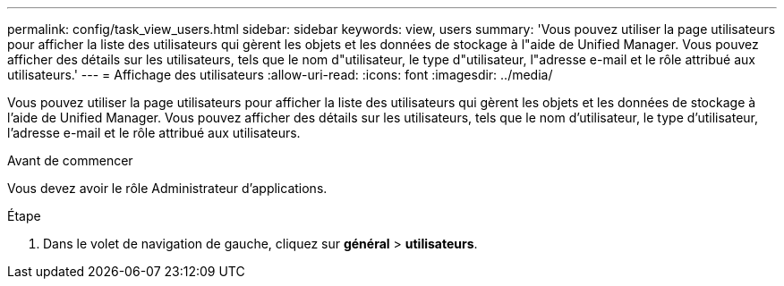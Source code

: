 ---
permalink: config/task_view_users.html 
sidebar: sidebar 
keywords: view, users 
summary: 'Vous pouvez utiliser la page utilisateurs pour afficher la liste des utilisateurs qui gèrent les objets et les données de stockage à l"aide de Unified Manager. Vous pouvez afficher des détails sur les utilisateurs, tels que le nom d"utilisateur, le type d"utilisateur, l"adresse e-mail et le rôle attribué aux utilisateurs.' 
---
= Affichage des utilisateurs
:allow-uri-read: 
:icons: font
:imagesdir: ../media/


[role="lead"]
Vous pouvez utiliser la page utilisateurs pour afficher la liste des utilisateurs qui gèrent les objets et les données de stockage à l'aide de Unified Manager. Vous pouvez afficher des détails sur les utilisateurs, tels que le nom d'utilisateur, le type d'utilisateur, l'adresse e-mail et le rôle attribué aux utilisateurs.

.Avant de commencer
Vous devez avoir le rôle Administrateur d'applications.

.Étape
. Dans le volet de navigation de gauche, cliquez sur *général* > *utilisateurs*.

